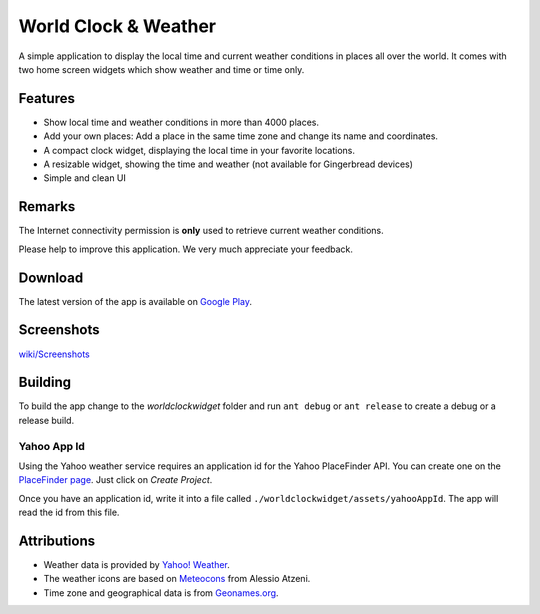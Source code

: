 World Clock & Weather
=====================

A simple application to display the local time and current weather conditions in places all over the world.
It comes with two home screen widgets which show weather and time or time only.

Features
--------

* Show local time and weather conditions in more than 4000 places.
* Add your own places: Add a place in the same time zone and change its name and coordinates.
* A compact clock widget, displaying the local time in your favorite locations.
* A resizable widget, showing the time and weather (not available for Gingerbread devices)
* Simple and clean UI

Remarks
-------

The Internet connectivity permission is **only** used to retrieve current weather conditions.

Please help to improve this application. We very much appreciate your feedback.

Download
--------

The latest version of the app is available on `Google Play`__.

__ https://play.google.com/store/apps/details?id=ch.corten.aha.worldclock

Screenshots
-----------

`wiki/Screenshots <https://github.com/arminha/worldclockwidget/wiki/Screenshots>`_

Building
--------

To build the app change to the *worldclockwidget* folder and run ``ant debug`` or ``ant release`` to create a debug or a release build.

Yahoo App Id
############

Using the Yahoo weather service requires an application id for the Yahoo PlaceFinder API. You can create one on the `PlaceFinder page <http://developer.yahoo.com/geo/placefinder/guide/>`_. Just click on *Create Project*.

Once you have an application id, write it into a file called ``./worldclockwidget/assets/yahooAppId``. The app will read the id from this file.

Attributions
------------

* Weather data is provided by `Yahoo! Weather <http://weather.yahoo.com/>`_.
* The weather icons are based on `Meteocons <http://www.alessioatzeni.com/meteocons/>`_ from Alessio Atzeni.
* Time zone and geographical data is from `Geonames.org <http://www.geonames.org/>`_.

